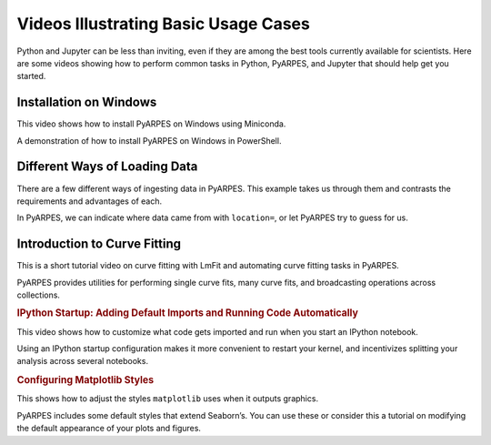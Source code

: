 Videos Illustrating Basic Usage Cases
=====================================

Python and Jupyter can be less than inviting, even if they are among the
best tools currently available for scientists. Here are some videos
showing how to perform common tasks in Python, PyARPES, and Jupyter that
should help get you started.

Installation on Windows
~~~~~~~~~~~~~~~~~~~~~~~

This video shows how to install PyARPES on Windows using Miniconda.

.. raw:: html

   <figure>

.. raw:: html

   <iframe width="560" height="315" src="https://www.youtube.com/embed/scBfg6g4y-4" frameborder="0" allow="accelerometer; autoplay; encrypted-media; gyroscope; picture-in-picture" allowfullscreen>

.. raw:: html

   </iframe>

.. raw:: html

   <figcaption>

A demonstration of how to install PyARPES on Windows in PowerShell.

.. raw:: html

   </figcaption>

.. raw:: html

   </figure>

Different Ways of Loading Data
~~~~~~~~~~~~~~~~~~~~~~~~~~~~~~

There are a few different ways of ingesting data in PyARPES. This
example takes us through them and contrasts the requirements and
advantages of each.

.. raw:: html

   <figure>

.. raw:: html

   <iframe width="560" height="315" src="https://www.youtube.com/embed/rE1O8P9J0yQ" frameborder="0" allow="accelerometer; autoplay; encrypted-media; gyroscope; picture-in-picture" allowfullscreen>

.. raw:: html

   </iframe>

.. raw:: html

   <figcaption>

In PyARPES, we can indicate where data came from with ``location=``, or
let PyARPES try to guess for us.

.. raw:: html

   </figcaption>

.. raw:: html

   </figure>

Introduction to Curve Fitting
~~~~~~~~~~~~~~~~~~~~~~~~~~~~~

This is a short tutorial video on curve fitting with LmFit and
automating curve fitting tasks in PyARPES.

.. raw:: html

   <figure>

.. raw:: html

   <iframe width="560" height="315" src="https://www.youtube.com/embed/nzfpXDgdrds" frameborder="0" allow="accelerometer; autoplay; encrypted-media; gyroscope; picture-in-picture" allowfullscreen>

.. raw:: html

   </iframe>

.. raw:: html

   <figcaption>

PyARPES provides utilities for performing single curve fits, many curve
fits, and broadcasting operations across collections.

.. raw:: html

   </figcaption>

.. raw:: html

   </figure>

.. container::

   .. rubric:: IPython Startup: Adding Default Imports and Running Code
      Automatically
      :name: ipython-startup-adding-default-imports-and-running-code-automatically

   This video shows how to customize what code gets imported and run
   when you start an IPython notebook.

   .. raw:: html

      <figure>

   .. raw:: html

      <figcaption>

   Using an IPython startup configuration makes it more convenient to
   restart your kernel, and incentivizes splitting your analysis across
   several notebooks.

   .. raw:: html

      </figcaption>

   .. raw:: html

      </figure>

   .. rubric:: Configuring Matplotlib Styles
      :name: configuring-matplotlib-styles

   This shows how to adjust the styles ``matplotlib`` uses when it
   outputs graphics.

   .. raw:: html

      <figure>

   .. raw:: html

      <figcaption>

   PyARPES includes some default styles that extend Seaborn’s. You can
   use these or consider this a tutorial on modifying the default
   appearance of your plots and figures.

   .. raw:: html

      </figcaption>

   .. raw:: html

      </figure>

